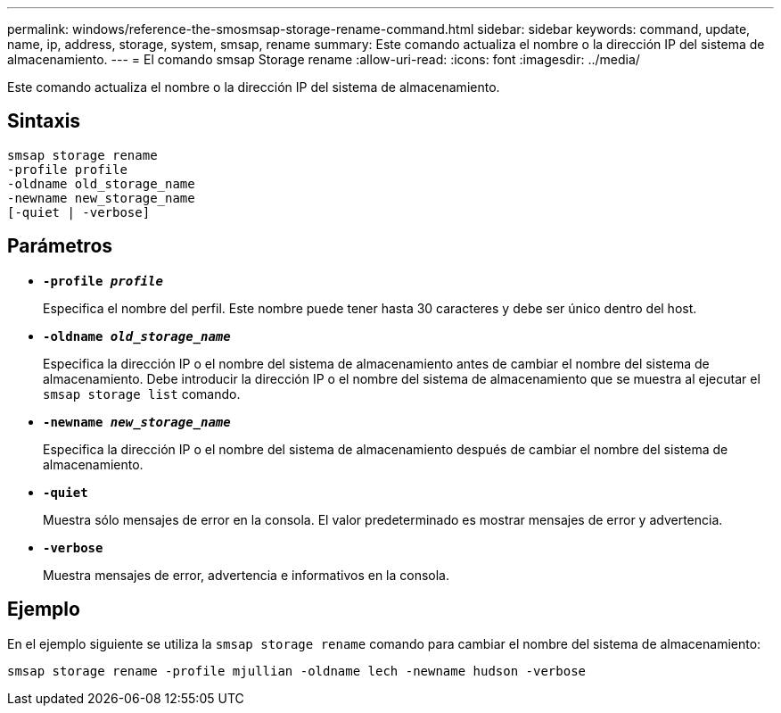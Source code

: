 ---
permalink: windows/reference-the-smosmsap-storage-rename-command.html 
sidebar: sidebar 
keywords: command, update, name, ip, address, storage, system, smsap, rename 
summary: Este comando actualiza el nombre o la dirección IP del sistema de almacenamiento. 
---
= El comando smsap Storage rename
:allow-uri-read: 
:icons: font
:imagesdir: ../media/


[role="lead"]
Este comando actualiza el nombre o la dirección IP del sistema de almacenamiento.



== Sintaxis

[listing]
----

smsap storage rename
-profile profile
-oldname old_storage_name
-newname new_storage_name
[-quiet | -verbose]
----


== Parámetros

* *`-profile _profile_`*
+
Especifica el nombre del perfil. Este nombre puede tener hasta 30 caracteres y debe ser único dentro del host.

* *`-oldname _old_storage_name_`*
+
Especifica la dirección IP o el nombre del sistema de almacenamiento antes de cambiar el nombre del sistema de almacenamiento. Debe introducir la dirección IP o el nombre del sistema de almacenamiento que se muestra al ejecutar el `smsap storage list` comando.

* *`-newname _new_storage_name_`*
+
Especifica la dirección IP o el nombre del sistema de almacenamiento después de cambiar el nombre del sistema de almacenamiento.

* *`-quiet`*
+
Muestra sólo mensajes de error en la consola. El valor predeterminado es mostrar mensajes de error y advertencia.

* *`-verbose`*
+
Muestra mensajes de error, advertencia e informativos en la consola.





== Ejemplo

En el ejemplo siguiente se utiliza la `smsap storage rename` comando para cambiar el nombre del sistema de almacenamiento:

[listing]
----
smsap storage rename -profile mjullian -oldname lech -newname hudson -verbose
----